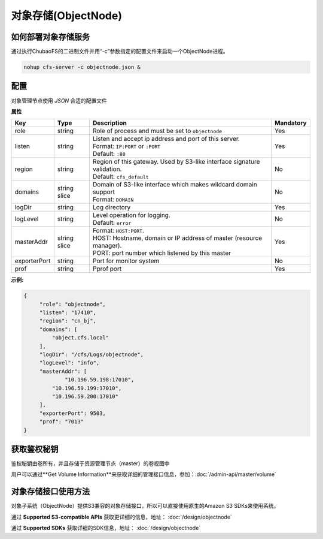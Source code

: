 对象存储(ObjectNode)
==============================

如何部署对象存储服务
-------------------------------------------------------------------------

通过执行ChubaoFS的二进制文件并用“-c”参数指定的配置文件来启动一个ObjectNode进程。

.. code-block:: bash

   nohup cfs-server -c objectnode.json &


配置
-----------------------
对象管理节点使用 `JSON` 合适的配置文件


**属性**

.. csv-table::
   :header: "Key", "Type", "Description", "Mandatory"

   "role", "string", "Role of process and must be set to ``objectnode``", "Yes"
   "listen", "string", "
   | Listen and accept ip address and port of this server.
   | Format: ``IP:PORT`` or ``:PORT``
   | Default: ``:80``", "Yes"
   "region", "string", "
   | Region of this gateway. Used by S3-like interface signature validation.
   | Default: ``cfs_default``", "No"
   "domains", "string slice", "
   | Domain of S3-like interface which makes wildcard domain support
   | Format: ``DOMAIN``", "No"
   "logDir", "string", "Log directory", "Yes"
   "logLevel", "string", "
   | Level operation for logging.
   | Default: ``error``", "No"
   "masterAddr", "string slice", "
   | Format: ``HOST:PORT``.
   | HOST: Hostname, domain or IP address of master (resource manager).
   | PORT: port number which listened by this master", "Yes"
   "exporterPort", "string", "Port for monitor system", "No"
   "prof", "string", "Pprof port", "Yes"


**示例:**

.. code-block:: json

   {
        "role": "objectnode",
        "listen": "17410",
        "region": "cn_bj",
        "domains": [
            "object.cfs.local"
        ],
        "logDir": "/cfs/Logs/objectnode",
        "logLevel": "info",
        "masterAddr": [
	        "10.196.59.198:17010",
            "10.196.59.199:17010",
            "10.196.59.200:17010"
        ],
        "exporterPort": 9503,
        "prof": "7013"
   }

获取鉴权秘钥
----------------------------
鉴权秘钥由卷所有，并且存储于资源管理节点（master）的卷视图中

用户可以通过**Get Volume Information**来获取详细的管理接口信息，参加：:doc:`/admin-api/master/volume`

对象存储接口使用方法
-------------------------------
对象子系统（ObjectNode）提供S3兼容的对象存储接口，所以可以直接使用原生的Amazon S3 SDKs来使用系统。

通过 **Supported S3-compatible APIs** 获取更详细的信息，地址： :doc:`/design/objectnode`

通过 **Supported SDKs** 获取详细的SDK信息，地址： :doc:`/design/objectnode`
